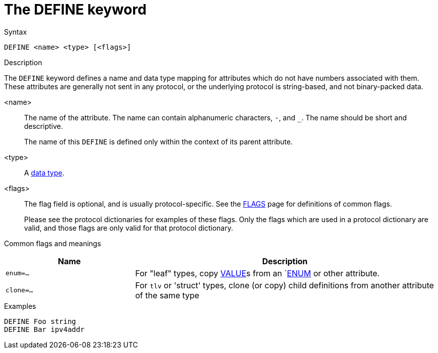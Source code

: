 = The DEFINE keyword

.Syntax
----
DEFINE <name> <type> [<flags>]
----

.Description

The `DEFINE` keyword defines a name and data type mapping for
attributes which do not have numbers associated with them.  These
attributes are generally not sent in any protocol, or the underlying
protocol is string-based, and not binary-packed data.

<name>:: The name of the attribute.  The name can contain alphanumeric
characters, `-`, and `_`.  The name should be short and descriptive.
+
The name of this `DEFINE` is defined only within the context of its
parent attribute.

<type>:: A xref:type/index.adoc[data type].

<flags>:: The flag field is optional, and is usually protocol-specific.  See
the xref:dictionary/flags.adoc[FLAGS] page for definitions of common
flags.
+
Please see the protocol dictionaries for examples of these flags.
Only the flags which are used in a protocol dictionary are valid,
and those flags are only valid for that protocol dictionary.

Common flags and meanings
[options="header"]
[cols="30%,70%"]
|=====
| Name         | Description
| `enum=...`   | For "leaf" types, copy xref:dictionary/value.adoc[VALUE]s from an `xref:dictionary/enum.adoc[ENUM] or other attribute.
| `clone=...`  | For `tlv` or 'struct' types, clone (or copy) child definitions from another attribute of the same type
|=====

.Examples
----
DEFINE Foo string
DEFINE Bar ipv4addr
----

// Copyright (C) 2023 Network RADIUS SAS.  Licenced under CC-by-NC 4.0.
// This documentation was developed by Network RADIUS SAS.
